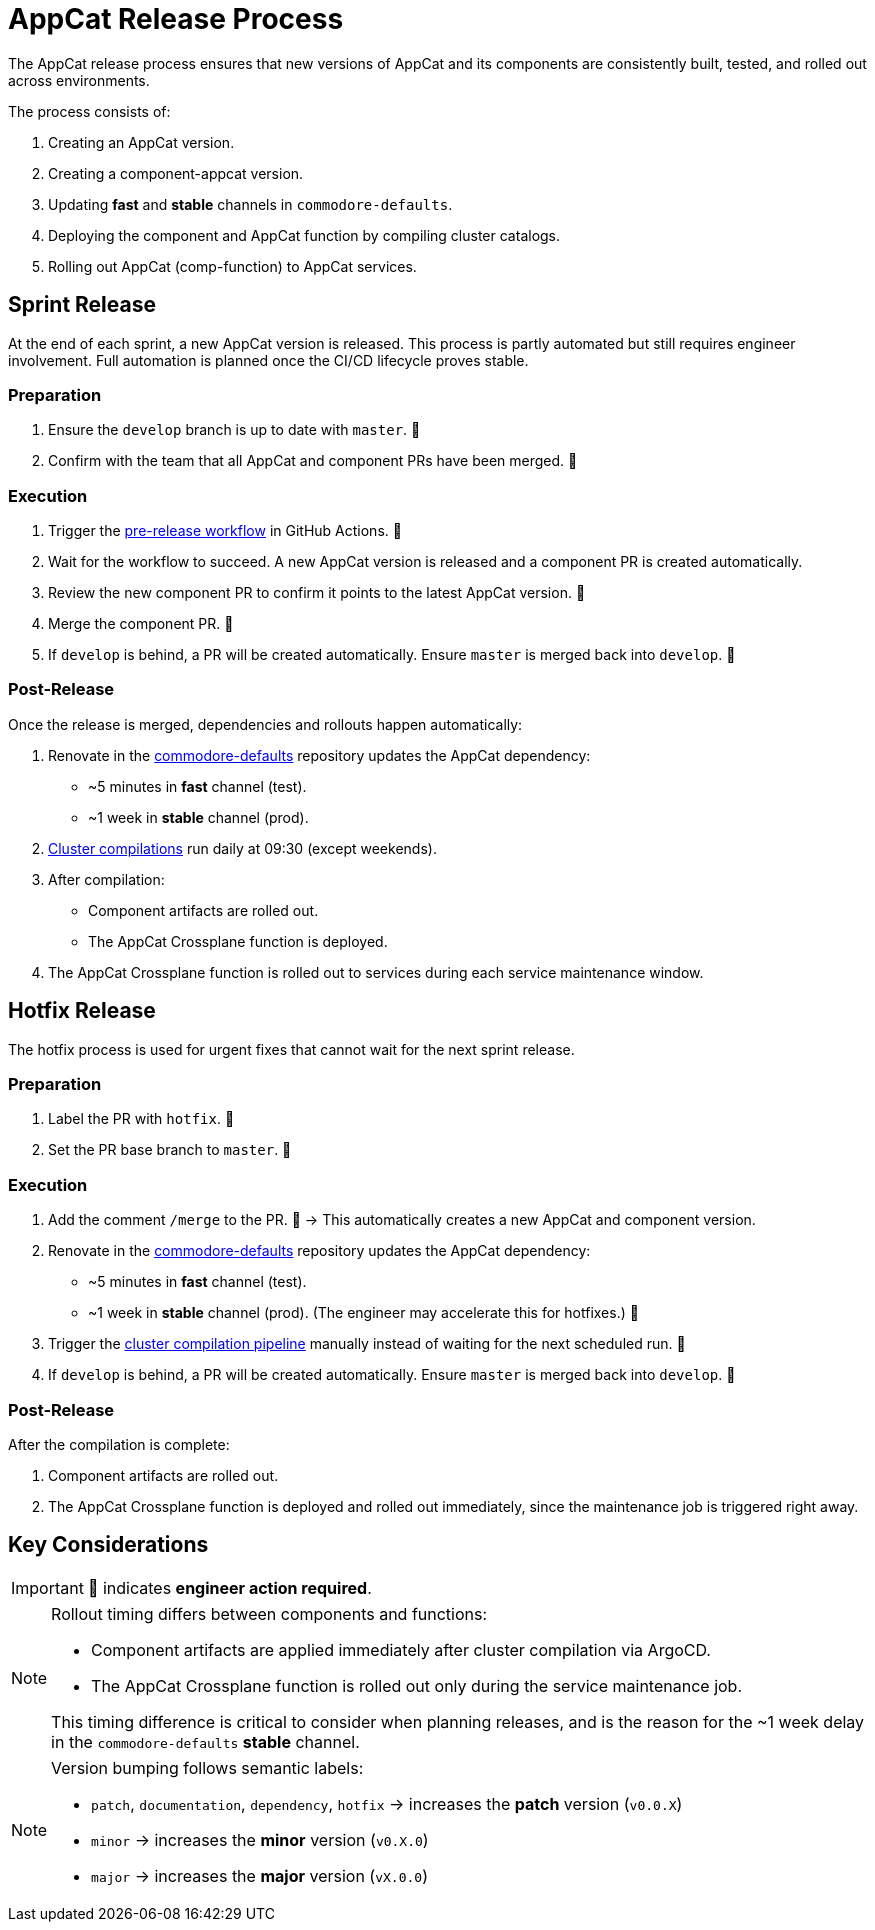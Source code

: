 = AppCat Release Process

The AppCat release process ensures that new versions of AppCat and its components are consistently built, tested, and rolled out across environments.

The process consists of:

1. Creating an AppCat version.
2. Creating a component-appcat version.
3. Updating *fast* and *stable* channels in `commodore-defaults`.
4. Deploying the component and AppCat function by compiling cluster catalogs.
5. Rolling out AppCat (comp-function) to AppCat services.

== Sprint Release

At the end of each sprint, a new AppCat version is released.
This process is partly automated but still requires engineer involvement. Full automation is planned once the CI/CD lifecycle proves stable.

=== Preparation

1. Ensure the `develop` branch is up to date with `master`. 👤
2. Confirm with the team that all AppCat and component PRs have been merged. 👤

=== Execution

1. Trigger the https://github.com/vshn/appcat/actions/workflows/pre-release.yml[pre-release workflow] in GitHub Actions. 👤
2. Wait for the workflow to succeed. A new AppCat version is released and a component PR is created automatically.
3. Review the new component PR to confirm it points to the latest AppCat version. 👤
4. Merge the component PR. 👤
5. If `develop` is behind, a PR will be created automatically. Ensure `master` is merged back into `develop`. 👤

=== Post-Release

Once the release is merged, dependencies and rollouts happen automatically:

1. Renovate in the https://git.vshn.net/syn/commodore-defaults/[commodore-defaults] repository updates the AppCat dependency:
* ~5 minutes in *fast* channel (test).
* ~1 week in *stable* channel (prod).
2. https://git.vshn.net/syn/compile-all-poc/-/pipeline_schedules[Cluster compilations] run daily at 09:30 (except weekends).
3. After compilation:
* Component artifacts are rolled out.
* The AppCat Crossplane function is deployed.
4. The AppCat Crossplane function is rolled out to services during each service maintenance window.

== Hotfix Release

The hotfix process is used for urgent fixes that cannot wait for the next sprint release.

=== Preparation

1. Label the PR with `hotfix`. 👤
2. Set the PR base branch to `master`. 👤

=== Execution

1. Add the comment `/merge` to the PR. 👤
→ This automatically creates a new AppCat and component version.
2. Renovate in the https://git.vshn.net/syn/commodore-defaults/[commodore-defaults] repository updates the AppCat dependency:
* ~5 minutes in *fast* channel (test).
* ~1 week in *stable* channel (prod).
(The engineer may accelerate this for hotfixes.) 👤
3. Trigger the https://git.vshn.net/syn/compile-all-poc/-/pipelines[cluster compilation pipeline] manually instead of waiting for the next scheduled run. 👤
4. If `develop` is behind, a PR will be created automatically. Ensure `master` is merged back into `develop`. 👤

=== Post-Release

After the compilation is complete:

1. Component artifacts are rolled out.
2. The AppCat Crossplane function is deployed and rolled out immediately, since the maintenance job is triggered right away.

== Key Considerations

IMPORTANT: 👤 indicates *engineer action required*.

[NOTE]
====
Rollout timing differs between components and functions:

* Component artifacts are applied immediately after cluster compilation via ArgoCD.
* The AppCat Crossplane function is rolled out only during the service maintenance job.

This timing difference is critical to consider when planning releases, and is the reason for the ~1 week delay in the `commodore-defaults` *stable* channel.
====

[NOTE]
====
Version bumping follows semantic labels:

* `patch`, `documentation`, `dependency`, `hotfix` → increases the **patch** version (`v0.0.X`)
* `minor` → increases the **minor** version (`v0.X.0`)
* `major` → increases the **major** version (`vX.0.0`)
====
